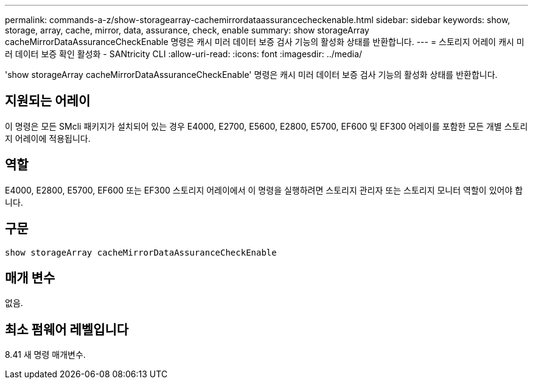 ---
permalink: commands-a-z/show-storagearray-cachemirrordataassurancecheckenable.html 
sidebar: sidebar 
keywords: show, storage, array, cache, mirror, data, assurance, check, enable 
summary: show storageArray cacheMirrorDataAssuranceCheckEnable 명령은 캐시 미러 데이터 보증 검사 기능의 활성화 상태를 반환합니다. 
---
= 스토리지 어레이 캐시 미러 데이터 보증 확인 활성화 - SANtricity CLI
:allow-uri-read: 
:icons: font
:imagesdir: ../media/


[role="lead"]
'show storageArray cacheMirrorDataAssuranceCheckEnable' 명령은 캐시 미러 데이터 보증 검사 기능의 활성화 상태를 반환합니다.



== 지원되는 어레이

이 명령은 모든 SMcli 패키지가 설치되어 있는 경우 E4000, E2700, E5600, E2800, E5700, EF600 및 EF300 어레이를 포함한 모든 개별 스토리지 어레이에 적용됩니다.



== 역할

E4000, E2800, E5700, EF600 또는 EF300 스토리지 어레이에서 이 명령을 실행하려면 스토리지 관리자 또는 스토리지 모니터 역할이 있어야 합니다.



== 구문

[source, cli]
----
show storageArray cacheMirrorDataAssuranceCheckEnable
----


== 매개 변수

없음.



== 최소 펌웨어 레벨입니다

8.41 새 명령 매개변수.
